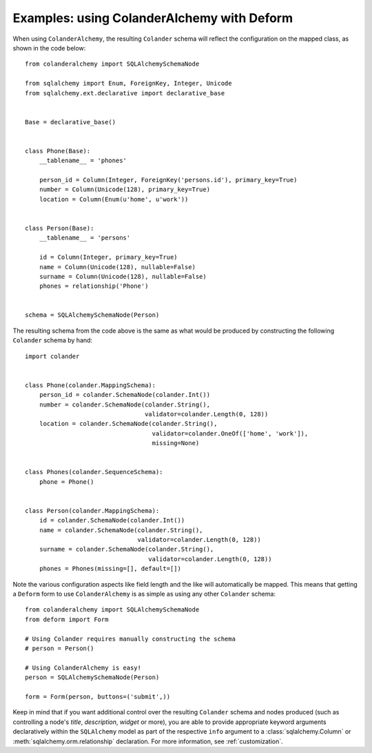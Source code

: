 .. _deform:

Examples: using ColanderAlchemy with Deform
===========================================

When using ``ColanderAlchemy``, the resulting ``Colander`` schema will
reflect the configuration on the mapped class, as shown in the code below::

    from colanderalchemy import SQLAlchemySchemaNode

    from sqlalchemy import Enum, ForeignKey, Integer, Unicode
    from sqlalchemy.ext.declarative import declarative_base


    Base = declarative_base()


    class Phone(Base):
        __tablename__ = 'phones'

        person_id = Column(Integer, ForeignKey('persons.id'), primary_key=True)
        number = Column(Unicode(128), primary_key=True)
        location = Column(Enum(u'home', u'work'))


    class Person(Base):
        __tablename__ = 'persons'

        id = Column(Integer, primary_key=True)
        name = Column(Unicode(128), nullable=False)
        surname = Column(Unicode(128), nullable=False)
        phones = relationship('Phone')


    schema = SQLAlchemySchemaNode(Person)

The resulting schema from the code above is the same as what would
be produced by constructing the following ``Colander`` schema by hand::

    import colander


    class Phone(colander.MappingSchema):
        person_id = colander.SchemaNode(colander.Int())
        number = colander.SchemaNode(colander.String(),
                                     validator=colander.Length(0, 128))
        location = colander.SchemaNode(colander.String(),
                                       validator=colander.OneOf(['home', 'work']),
                                       missing=None)


    class Phones(colander.SequenceSchema):
        phone = Phone()


    class Person(colander.MappingSchema):
        id = colander.SchemaNode(colander.Int())
        name = colander.SchemaNode(colander.String(),
                                   validator=colander.Length(0, 128))
        surname = colander.SchemaNode(colander.String(),
                                      validator=colander.Length(0, 128))
        phones = Phones(missing=[], default=[])


Note the various configuration aspects like field length and the like
will automatically be mapped. This means that getting a ``Deform`` form
to use ``ColanderAlchemy`` is as simple as using any other ``Colander``
schema::

    from colanderalchemy import SQLAlchemySchemaNode
    from deform import Form

    # Using Colander requires manually constructing the schema
    # person = Person()

    # Using ColanderAlchemy is easy!
    person = SQLAlchemySchemaNode(Person)
    
    form = Form(person, buttons=('submit',))

Keep in mind that if you want additional control over the resulting
``Colander`` schema and nodes produced (such as controlling a node's `title`,
`description`, `widget` or more), you are able to provide appropriate keyword
arguments declaratively within the ``SQLAlchemy`` model as part of the
respective ``info`` argument to a :class:`sqlalchemy.Column` or
:meth:`sqlalchemy.orm.relationship` declaration. For more information, see
:ref:`customization`.

